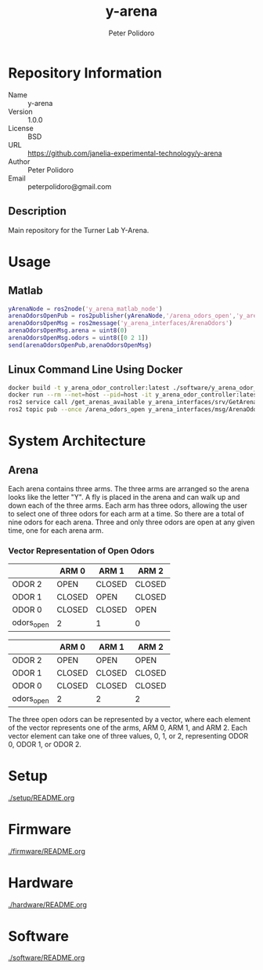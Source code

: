 #+TITLE: y-arena
#+AUTHOR: Peter Polidoro
#+EMAIL: peterpolidoro@gmail.com

* Repository Information
  - Name :: y-arena
  - Version :: 1.0.0
  - License :: BSD
  - URL :: https://github.com/janelia-experimental-technology/y-arena
  - Author :: Peter Polidoro
  - Email :: peterpolidoro@gmail.com

** Description

   Main repository for the Turner Lab Y-Arena.

* Usage

** Matlab

   #+BEGIN_SRC matlab
     yArenaNode = ros2node('y_arena_matlab_node')
     arenaOdorsOpenPub = ros2publisher(yArenaNode,'/arena_odors_open','y_arena_interfaces/ArenaOdors')
     arenaOdorsOpenMsg = ros2message('y_arena_interfaces/ArenaOdors')
     arenaOdorsOpenMsg.arena = uint8(0)
     arenaOdorsOpenMsg.odors = uint8([0 2 1])
     send(arenaOdorsOpenPub,arenaOdorsOpenMsg)
   #+END_SRC

** Linux Command Line Using Docker

   #+BEGIN_SRC sh
     docker build -t y_arena_odor_controller:latest ./software/y_arena_odor_controller_ros/
     docker run --rm --net=host --pid=host -it y_arena_odor_controller:latest
     ros2 service call /get_arenas_available y_arena_interfaces/srv/GetArenas
     ros2 topic pub --once /arena_odors_open y_arena_interfaces/msg/ArenaOdors "{arena: 0, odors: [0, 2, 1]}"
   #+END_SRC

* System Architecture

** Arena

   Each arena contains three arms. The three arms are arranged so the arena
   looks like the letter "Y". A fly is placed in the arena and can walk up and
   down each of the three arms. Each arm has three odors, allowing the user to
   select one of three odors for each arm at a time. So there are a total of
   nine odors for each arena. Three and only three odors are open at any given
   time, one for each arena arm.

*** Vector Representation of Open Odors

    |             | ARM 0  | ARM 1  | ARM 2  |
    |-------------+--------+--------+--------|
    | ODOR 2     | OPEN   | CLOSED | CLOSED |
    | ODOR 1     | CLOSED | OPEN   | CLOSED |
    | ODOR 0     | CLOSED | CLOSED | OPEN   |
    | odors_open | 2      | 1      | 0      |

    |             | ARM 0  | ARM 1  | ARM 2  |
    |-------------+--------+--------+--------|
    | ODOR 2     | OPEN   | OPEN   | OPEN   |
    | ODOR 1     | CLOSED | CLOSED | CLOSED |
    | ODOR 0     | CLOSED | CLOSED | CLOSED |
    | odors_open | 2      | 2      | 2      |

    The three open odors can be represented by a vector, where each element of
    the vector represents one of the arms, ARM 0, ARM 1, and ARM 2. Each vector
    element can take one of three values, 0, 1, or 2, representing ODOR 0,
    ODOR 1, or ODOR 2.

* Setup

  [[./setup/README.org]]

* Firmware

  [[./firmware/README.org]]

* Hardware

  [[./hardware/README.org]]

* Software

  [[./software/README.org]]
